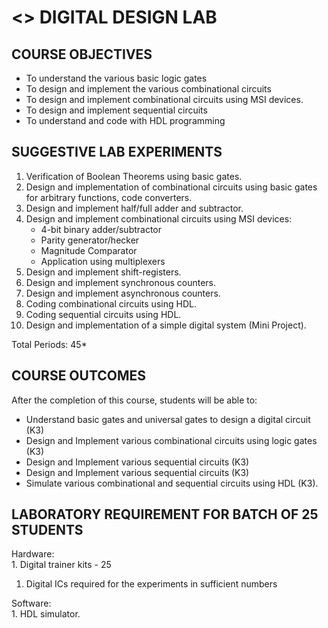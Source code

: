 * <<<307>>> DIGITAL DESIGN LAB
:properties:
:author: Ms. S. Angel Deborah and Mr. K. R. Sarath Chandran
:date: 
:end:

#+begin_comment
- 1. Almost the same as AU
- 2. For changes, see the individual experiments.
- 3. Not Applicable
- 4. Five Course outcomes specified and aligned with units
- 5. Not Applicable
#+end_comment

#+startup: showall
** CO PO MAPPING :noexport:
#+NAME: co-po-mapping
|                |    | PO1 | PO2 | PO3 | PO4 | PO5 | PO6 | PO7 | PO8 | PO9 | PO10 | PO11 | PO12 | PSO1 | PSO2 | PSO3 |
|                |    |  K3 |  K4 |  K5 |  K5 |  K6 |     |     |     |     |      |      |      |   K5 |   K3 |   K6 |
| CO1            | K3 |   3 |   2 |     |     |     |     |     |     |   3 |    3 |      |      |    2 |      |      |
| CO2            | K3 |   3 |   2 |     |     |     |     |     |     |   3 |    3 |      |      |    2 |      |      |
| CO3            | K3 |   3 |   2 |     |     |     |     |     |     |   3 |    3 |      |      |    2 |      |      |
| CO4            | K3 |   3 |   2 |     |     |     |     |     |     |   3 |    3 |      |      |    2 |      |      |
| CO5            | K3 |   3 |   2 |   2 |     |     |     |     |     |   3 |    3 |      |      |    2 |      |      |
| Score          |    |  15 |  10 |   2 |     |     |     |     |     |  15 |   15 |      |      |   10 |      |      |
| Course Mapping |    |   3 |   2 |   2 |     |     |     |     |     |   3 |    3 |      |      |    2 |      |      |


{{{credits}}}
| L | T | P |   C |
| 0 | 0 | 3 | 1.5 |

** COURSE OBJECTIVES
- To understand the various basic logic gates
- To design and implement the various combinational circuits
- To design and implement combinational circuits using MSI devices.
- To design and implement sequential circuits
- To understand  and code with HDL programming

** SUGGESTIVE LAB EXPERIMENTS
1. Verification of Boolean Theorems using basic gates.
2. Design and implementation of combinational circuits using basic
   gates for arbitrary functions, code converters.
3. Design and implement half/full adder and subtractor.
4. Design and implement combinational circuits using MSI devices:
   - 4-bit binary adder/subtractor
   - Parity generator/hecker
   - Magnitude Comparator
   - Application using multiplexers
5. Design and implement shift-registers.
6. Design and implement synchronous counters.
7. Design and implement asynchronous counters.
8. Coding combinational circuits using HDL.
9. Coding sequential circuits using HDL.
10. Design and implementation of a simple digital system (Mini Project).

\hfill *Total Periods: 45*

** COURSE OUTCOMES
After the completion of this course, students will be able to: 
- Understand basic gates and universal gates to design a digital circuit (K3)
- Design and Implement various combinational circuits using logic gates (K3)
- Design and Implement various sequential circuits (K3)
- Design and Implement various sequential circuits (K3)
- Simulate various combinational and sequential circuits using HDL (K3).
      
** LABORATORY REQUIREMENT FOR BATCH OF 25 STUDENTS
Hardware:\\
    1. Digital trainer kits  - 25
    2. Digital ICs required for the experiments in sufficient numbers
Software:\\
    1. HDL simulator.

